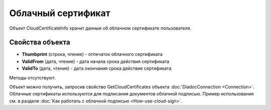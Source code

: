 ﻿Облачный сертификат
===================

Объект CloudCertificateInfo хранит данные об облачном сертификате пользователя.

Свойства объекта
----------------


- **Thumbprint** (строка, чтение) - отпечаток облачного сертификата

- **ValidFrom** (дата, чтение) - дата начала срока действия сертификата

- **ValidTo** (дата, чтение) - дата окончания срока действия сертификата


Методы отсутствуют.

Объект можно получить, запросив свойство GetCloudCertificates объекта :doc:`DiadocConnection <Connection>`.
Облачные сертификаты используются для подписания документов облачной подписью. Пример использования см. в
разделе :doc:`Как работать с облачной подписью <How-use-cloud-sign>`.

